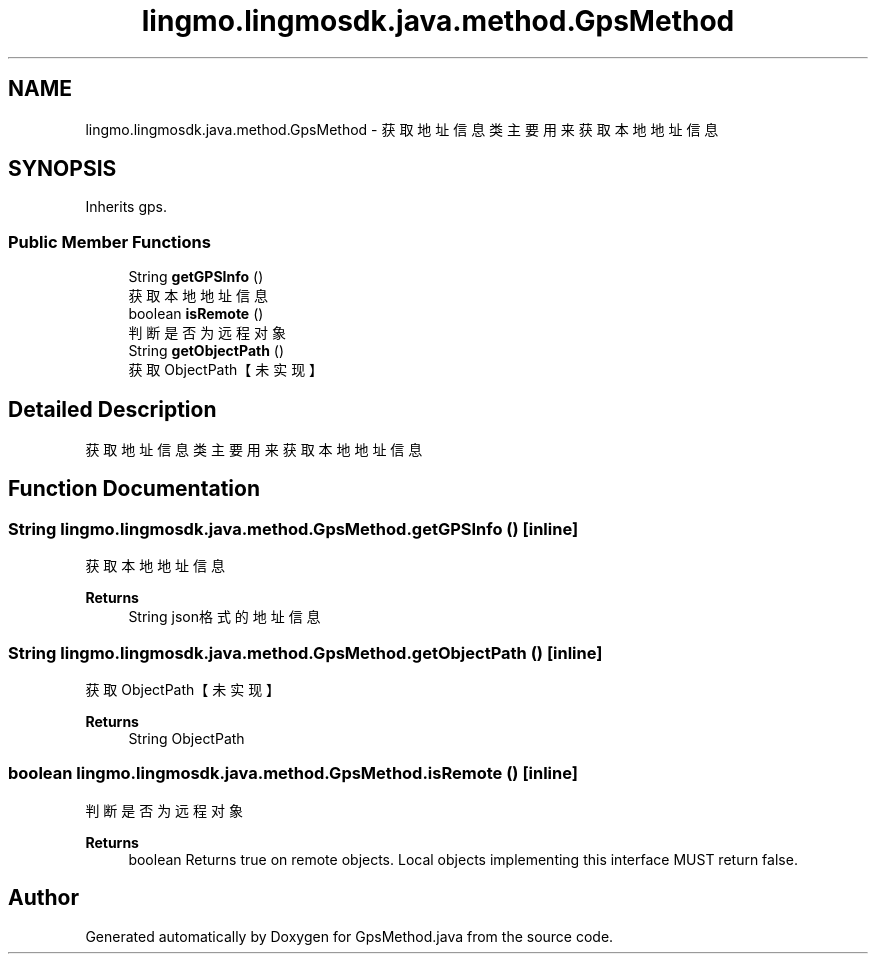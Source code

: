 .TH "lingmo.lingmosdk.java.method.GpsMethod" 3 "Wed Sep 20 2023" "My Project" \" -*- nroff -*-
.ad l
.nh
.SH NAME
lingmo.lingmosdk.java.method.GpsMethod \- 获取地址信息类 主要用来获取本地地址信息  

.SH SYNOPSIS
.br
.PP
.PP
Inherits gps\&.
.SS "Public Member Functions"

.in +1c
.ti -1c
.RI "String \fBgetGPSInfo\fP ()"
.br
.RI "获取本地地址信息 "
.ti -1c
.RI "boolean \fBisRemote\fP ()"
.br
.RI "判断是否为远程对象 "
.ti -1c
.RI "String \fBgetObjectPath\fP ()"
.br
.RI "获取ObjectPath【未实现】 "
.in -1c
.SH "Detailed Description"
.PP 
获取地址信息类 主要用来获取本地地址信息 
.PP 

.SH "Function Documentation"
.PP
.SS "String lingmo\&.lingmosdk\&.java\&.method\&.GpsMethod\&.getGPSInfo ()\fC [inline]\fP"

.PP
获取本地地址信息 
.PP
\fBReturns\fP
.RS 4
String json格式的地址信息 
.RE
.PP

.SS "String lingmo\&.lingmosdk\&.java\&.method\&.GpsMethod\&.getObjectPath ()\fC [inline]\fP"

.PP
获取ObjectPath【未实现】 
.PP
\fBReturns\fP
.RS 4
String ObjectPath 
.RE
.PP

.SS "boolean lingmo\&.lingmosdk\&.java\&.method\&.GpsMethod\&.isRemote ()\fC [inline]\fP"

.PP
判断是否为远程对象 
.PP
\fBReturns\fP
.RS 4
boolean Returns true on remote objects\&. Local objects implementing this interface MUST return false\&. 
.RE
.PP

.SH "Author"
.PP 
Generated automatically by Doxygen for GpsMethod.java from the source code\&.
